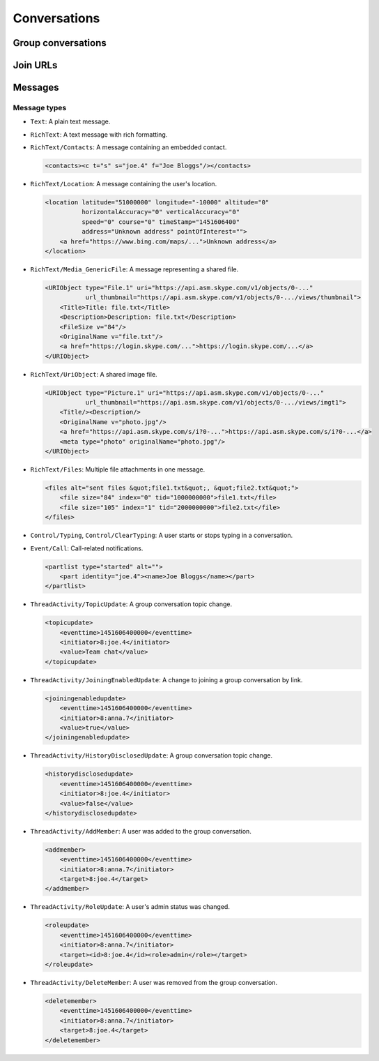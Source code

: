Conversations
=============

.. http:get:: https://client-s.gateway.messenger.live.com/v1/users/ME/conversations

    This returns an array of conversations that the current user has most recently interacted with.  The ``lastMessage`` field holds a message object in the same format as retrieved from ``/v1/users/ME/conversations/(id)/messages``.

    .. note:: This endpoint is :ref:`paginated <pagination>`.

    :query startTime: ``0``
    :query view: ``msnp24Equivalent``
    :query targetType: ``Passport|Skype|Lync|Thread``

    .. code-block:: javascript

        {"_metadata": {"backwardLink": "https://client-s.gateway.messenger.live.com/v1/users/ME/conversations?syncState=...&view=msnp24Equivalent",
                       "forwardLink": "https://client-s.gateway.messenger.live.com/v1/users/ME/conversations?syncState=...&view=msnp24Equivalent",
                       "syncState": "https://client-s.gateway.messenger.live.com/v1/users/ME/conversations?syncState=...&view=msnp24Equivalent",
                       "totalCount": 10},
         "conversations": [{"id": "8:joe.4",
                            "lastMessage": {"clientmessageid": "1451606399999",
                                            "composetime": "2016-01-01T00:00:00.000Z",
                                            "content": "Hi!",
                                            "conversationLink": "https://client-s.gateway.messenger.live.com/v1/users/ME/conversations/8:joe.4",
                                            "from": "https://client-s.gateway.messenger.live.com/v1/users/ME/contacts/8:joe.4",
                                            "id": "1451606400000",
                                            "messagetype": "Text",
                                            "originalarrivaltime": "2016-01-01T00:00:00.000Z",
                                            "type": "Message",
                                            "version": "1451606400000"},
                            "messages": "https://client-s.gateway.messenger.live.com/v1/users/ME/conversations/8:joe.4/messages",
                            "properties": {"clearedat": "1451606400000", "consumptionhorizon": "..."},
                            "targetLink": "https://client-s.gateway.messenger.live.com/v1/users/ME/contacts/8:joe.4",
                            "type": "Conversation",
                            "version": 1451606400000},
                           {"id": "19:a0b1c2...d3e4f5@thread.skype",
                            "lastMessage": {"clientmessageid": "1451606399999",
                                            "composetime": "2016-01-01T00:00:00.000Z",
                                            "content": "A message for the team.",
                                            "conversationLink": "https://client-s.gateway.messenger.live.com/v1/users/ME/conversations/19:a0b1c2...d3e4f5@thread.skype",
                                            "from": "https://client-s.gateway.messenger.live.com/v1/users/ME/contacts/8:anna.7",
                                            "id": "1451606400000",
                                            "messagetype": "Text",
                                            "originalarrivaltime": "2016-01-01T00:00:00.000Z",
                                            "type": "Message",
                                            "version": "1451606400000"},
                            "messages": "https://client-s.gateway.messenger.live.com/v1/users/ME/conversations/19:a0b1c2...d3e4f5@thread.skype/messages",
                            "properties": {"consumptionhorizon": "..."},
                            "targetLink": "https://client-s.gateway.messenger.live.com/v1/threads/19:a0b1c2...d3e4f5@thread.skype",
                            "threadProperties": {"lastjoinat": "1451606400000", "topic": "Team chat", "version": "1451606400000"},
                            "type": "Conversation",
                            "version": 1451606400000},
                           ...]}

.. http:get:: https://client-s.gateway.messenger.live.com/v1/users/ME/conversations/(string:id)

    Retrieve details about a conversation.

    :param id: chat thread identifier

    .. code-block:: javascript

        {"id": "19:a0b1c2...d3e4f5@thread.skype",
         "lastMessage": {"clientmessageid": "1451606399999",
                         "composetime": "2016-01-01T00:00:00.000Z",
                         "content": "A message for the team.",
                         "conversationLink": "https://client-s.gateway.messenger.live.com/v1/users/ME/conversations/19:a0b1c2...d3e4f5@thread.skype",
                         "from": "https://client-s.gateway.messenger.live.com/v1/users/ME/contacts/8:anna.7",
                         "id": "1451606400000",
                         "messagetype": "Text",
                         "originalarrivaltime": "2016-01-01T00:00:00.000Z",
                         "type": "Message",
                         "version": "1451606400000"},
         "messages": "https://client-s.gateway.messenger.live.com/v1/users/ME/conversations/19:a0b1c2...d3e4f5@thread.skype/messages",
         "properties": {"consumptionhorizon": "..."},
         "targetLink": "https://client-s.gateway.messenger.live.com/v1/threads/19:a0b1c2...d3e4f5@thread.skype",
         "threadProperties": {"lastjoinat": "1451606400000", "topic": "Team chat", "version": "1451606400000"},
         "type": "Conversation",
         "version": 1451606400000}

Group conversations
-------------------

.. http:get:: https://client-s.gateway.messenger.live.com/v1/threads/(string:id)

    Fetch additional group-specific information, including the members and admins of the chat, topic, and join permissions.

    :param id: chat thread identifier

    .. code-block:: javascript

        {"id": "19:a0b1c2...d3e4f5@thread.skype",
         "members": [{"capabilities": [],
                      "cid": 0,
                      "friendlyName": "",
                      "id": "8:anna.7",
                      "linkedMri": "",
                      "role": "Admin",
                      "type": "ThreadMember",
                      "userLink": "https://client-s.gateway.messenger.live.com/v1/users/8:anna.7",
                      "userTile": ""},
                     {"capabilities": [],
                      "cid": 0,
                      "friendlyName": "",
                      "id": "8:joe.4",
                      "linkedMri": "",
                      "role": "User",
                      "type": "ThreadMember",
                      "userLink": "https://client-s.gateway.messenger.live.com/v1/users/8:joe.4",
                      "userTile": ""},
                     ...],
         "messages": "https://client-s.gateway.messenger.live.com/v1/users/ME/conversations/19:a0b1c2...d3e4f5@thread.skype/messages",
         "properties": {"capabilities": ["AddMember",
                                         "ChangeTopic",
                                         "ChangePicture",
                                         "EditMsg",
                                         "CallP2P",
                                         "SendText",
                                         "SendSms",
                                         "SendFileP2P",
                                         "SendContacts",
                                         "SendVideoMsg",
                                         "SendMediaMsg",
                                         "ChangeModerated"],
                        "createdat": "1451606400000",
                        "creator": "8:anna.7",
                        "creatorcid": "0",
                        "historydisclosed": "true",
                        "joiningenabled": "true",
                        "picture": "URL@https://api.asm.skype.com/v1/objects/0-.../views/avatar_fullsize",
                        "topic": "Team chat"},
         "type": "Thread",
         "version": 1451606400000}

.. http:post:: https://client-s.gateway.messenger.live.com/v1/threads

    Create a new group conversation.

    Each member object consists of an ``id`` (user thread identifier), and role (either ``Admin`` or ``User``).

    :reqjson members: array of member objects
    :resheader Location: URL for the new conversation

.. http:put:: https://client-s.gateway.messenger.live.com/v1/threads/(string:id)/properties

    Update properties of a group conversation.  Only one property can be set at a time, which should be the value of the ``name`` field, and key for the field holding the new value.

    :param id: chat thread identifier
    :reqjson name: name of parameter to be updated (from the rest of this list)
    :reqjson topic: new conversation topic
    :reqjson joiningenabled: whether users can join by URL
    :reqjson historydisclosed: whether newly-joining users can see past message history

Join URLs
---------

.. http:post:: https://api.scheduler.skype.com/threads

    Retrieve the join URL for a group conversation, if it is currently public.

    :reqjson baseDomain: ``https://join.skype.com/launch/``
    :reqjson threadId: chat thread identifier

    .. code-block:: javascript

        {"Blob": "AzByCx...XcYbZa",
         "Id": "Za0Yb1...By2Az3",
         "JoinUrl": "https://join.skype.com/<join-code>",
         "ThreadId": "19:a0b1c2...d3e4f5@thread.skype"}

.. http:post:: https://join.skype.com/api/v2/conversation/

    Convert a join URL into standard identifiers.

    .. note:: No authentication is required for this endpoint.

    :reqjson shortId: join identifier from the URL
    :reqjson type: ``wl``

    .. code-block:: javascript

        {"Action": "Chat",
         "ChatBlob": "AzByCx...XcYbZa",
         "FlowId": "1",
         "Id": "Za0Yb1...By2Az3",
         "Resource": "19:a0b1c2...d3e4f5@thread.skype"}

Messages
--------

.. http:get:: https://client-s.gateway.messenger.live.com/v1/users/ME/conversations/(string:id)/messages

    Retrieve the most recent messages from the conversation.

    .. note:: This endpoint is :ref:`paginated <pagination>`.

    :param id: chat thread identifier

    .. code-block:: javascript

        {"_metadata": {"backwardLink": "https://client-s.gateway.messenger.live.com/v1/users/ME/conversations/19:a0b1c2...d3e4f5@thread.skype/messages?syncState=...&view=msnp24Equivalent",
                       "forwardLink": "https://client-s.gateway.messenger.live.com/v1/users/ME/conversations/19:a0b1c2...d3e4f5@thread.skype/messages?syncState=...&view=msnp24Equivalent",
                       "syncState": "https://client-s.gateway.messenger.live.com/v1/users/ME/conversations/19:a0b1c2...d3e4f5@thread.skype/messages?syncState=...&view=msnp24Equivalent",
                       "totalCount": 10},
         "messages": [{"clientmessageid": "1451606399999",
                       "composetime": "2016-01-01T00:00:00.000Z",
                       "content": "A message for the team.",
                       "conversationLink": "https://client-s.gateway.messenger.live.com/v1/users/ME/conversations/19:a0b1c2...d3e4f5@thread.skype",
                       "from": "https://client-s.gateway.messenger.live.com/v1/users/ME/contacts/8:anna.7",
                       "id": "1451606400000",
                       "messagetype": "Text",
                       "originalarrivaltime": "2016-01-01T00:00:00.000Z",
                       "type": "Message",
                       "version": "1451606400000"},
                      ...]}

.. http:post:: https://client-s.gateway.messenger.live.com/v1/users/ME/conversations/(string:id)/messages

    Send a message to the conversation.  There are several additional parameters that can be passed in for different message types.

    :param id: chat thread identifier
    :reqjson contenttype: ``text``
    :reqjson messagetype: base message type
    :reqjson content: raw content for the message

    .. code-block:: javascript

        {"OriginalArrivalTime": 1451606400000}

.. http:delete:: https://client-s.gateway.messenger.live.com/v1/users/ME/conversations/(string:id)/messages

    Delete all message history for this client.

    :param id: chat thread identifier

Message types
~~~~~~~~~~~~~

- ``Text``: A plain text message.

- ``RichText``: A text message with rich formatting.

- ``RichText/Contacts``: A message containing an embedded contact.

  .. code-block:: html

      <contacts><c t="s" s="joe.4" f="Joe Bloggs"/></contacts>

- ``RichText/Location``: A message containing the user's location.

  .. code-block:: html

      <location latitude="51000000" longitude="-10000" altitude="0"
                horizontalAccuracy="0" verticalAccuracy="0"
                speed="0" course="0" timeStamp="1451606400"
                address="Unknown address" pointOfInterest="">
          <a href="https://www.bing.com/maps/...">Unknown address</a>
      </location>

- ``RichText/Media_GenericFile``: A message representing a shared file.

  .. code-block:: html

      <URIObject type="File.1" uri="https://api.asm.skype.com/v1/objects/0-..."
                 url_thumbnail="https://api.asm.skype.com/v1/objects/0-.../views/thumbnail">
          <Title>Title: file.txt</Title>
          <Description>Description: file.txt</Description>
          <FileSize v="84"/>
          <OriginalName v="file.txt"/>
          <a href="https://login.skype.com/...">https://login.skype.com/...</a>
      </URIObject>

- ``RichText/UriObject``: A shared image file.

  .. code-block:: html

        <URIObject type="Picture.1" uri="https://api.asm.skype.com/v1/objects/0-..."
                   url_thumbnail="https://api.asm.skype.com/v1/objects/0-.../views/imgt1">
            <Title/><Description/>
            <OriginalName v="photo.jpg"/>
            <a href="https://api.asm.skype.com/s/i?0-...">https://api.asm.skype.com/s/i?0-...</a>
            <meta type="photo" originalName="photo.jpg"/>
        </URIObject>

- ``RichText/Files``: Multiple file attachments in one message.

  .. code-block:: html

        <files alt="sent files &quot;file1.txt&quot;, &quot;file2.txt&quot;">
            <file size="84" index="0" tid="1000000000">file1.txt</file>
            <file size="105" index="1" tid="2000000000">file2.txt</file>
        </files>

- ``Control/Typing``, ``Control/ClearTyping``: A user starts or stops typing in a conversation.

- ``Event/Call``: Call-related notifications.

  .. code-block:: html

        <partlist type="started" alt="">
            <part identity="joe.4"><name>Joe Bloggs</name></part>
        </partlist>

- ``ThreadActivity/TopicUpdate``: A group conversation topic change.

  .. code-block:: html

        <topicupdate>
            <eventtime>1451606400000</eventtime>
            <initiator>8:joe.4</initiator>
            <value>Team chat</value>
        </topicupdate>

- ``ThreadActivity/JoiningEnabledUpdate``: A change to joining a group conversation by link.

  .. code-block:: html

        <joiningenabledupdate>
            <eventtime>1451606400000</eventtime>
            <initiator>8:anna.7</initiator>
            <value>true</value>
        </joiningenabledupdate>

- ``ThreadActivity/HistoryDisclosedUpdate``: A group conversation topic change.

  .. code-block:: html

        <historydisclosedupdate>
            <eventtime>1451606400000</eventtime>
            <initiator>8:joe.4</initiator>
            <value>false</value>
        </historydisclosedupdate>

- ``ThreadActivity/AddMember``: A user was added to the group conversation.

  .. code-block:: html

        <addmember>
            <eventtime>1451606400000</eventtime>
            <initiator>8:anna.7</initiator>
            <target>8:joe.4</target>
        </addmember>

- ``ThreadActivity/RoleUpdate``: A user's admin status was changed.

  .. code-block:: html

        <roleupdate>
            <eventtime>1451606400000</eventtime>
            <initiator>8:anna.7</initiator>
            <target><id>8:joe.4</id><role>admin</role></target>
        </roleupdate>

- ``ThreadActivity/DeleteMember``: A user was removed from the group conversation.

  .. code-block:: html

        <deletemember>
            <eventtime>1451606400000</eventtime>
            <initiator>8:anna.7</initiator>
            <target>8:joe.4</target>
        </deletemember>
